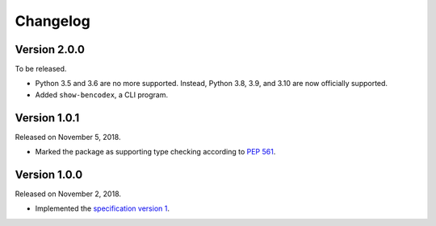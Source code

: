 Changelog
=========

Version 2.0.0
-------------

To be released.

- Python 3.5 and 3.6 are no more supported.  Instead, Python 3.8, 3.9, and 3.10
  are now officially supported.
- Added ``show-bencodex``, a CLI program.


Version 1.0.1
-------------

Released on November 5, 2018.

- Marked the package as supporting type checking according to `PEP 561`_.

.. _PEP 561: https://www.python.org/dev/peps/pep-0561/


Version 1.0.0
-------------

Released on November 2, 2018.

- Implemented the `specification version 1`__.

__ https://github.com/planetarium/bencodex/tree/1.0
